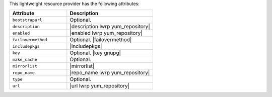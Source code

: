 .. The contents of this file are included in multiple topics.
.. This file should not be changed in a way that hinders its ability to appear in multiple documentation sets.

This lightweight resource provider has the following attributes:

.. list-table::
   :widths: 200 300
   :header-rows: 1

   * - Attribute
     - Description
   * - ``bootstrapurl``
     - Optional.
   * - ``description``
     - |description lwrp yum_repository|
   * - ``enabled``
     - |enabled lwrp yum_repository|
   * - ``failovermethod``
     - Optional. |failovermethod|
   * - ``includepkgs``
     - |includepkgs|
   * - ``key``
     - Optional. |key gnupg|
   * - ``make_cache``
     - Optional.
   * - ``mirrorlist``
     - |mirrorlist|
   * - ``repo_name``
     - |repo_name lwrp yum_repository|
   * - ``type``
     - Optional.
   * - ``url``
     - |url lwrp yum_repository|